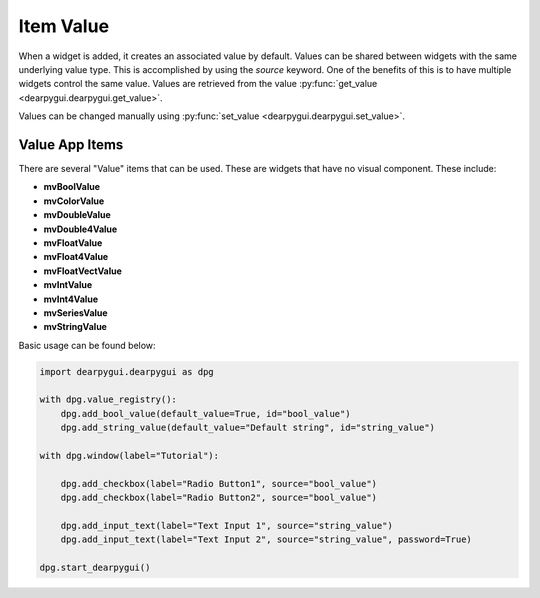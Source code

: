 Item Value
==========

When a widget is added, it creates an associated value by default. Values can be shared between widgets with the same underlying value type. This is accomplished by using the `source` keyword. One of the benefits of this is to have multiple widgets control the same value.
Values are retrieved from the value :py:func:`get_value <dearpygui.dearpygui.get_value>`.

Values can be changed manually using :py:func:`set_value <dearpygui.dearpygui.set_value>`.

.. code-block:: python
    import dearpygui.dearpygui as dpg

    with dpg.window(label="Tutorial"):

        dpg.add_checkbox(label="Radio Button1")
        dpg.add_checkbox(label="Radio Button2", source=dpg.last_item())

        dpg.add_input_text(label="Text Input 1")
        dpg.add_input_text(label="Text Input 2", source=dpg.last_item(), password=True)

    dpg.start_dearpygui()

Value App Items
------------------
There are several "Value" items that can be used. These are
widgets that have no visual component. These include:

* **mvBoolValue**
* **mvColorValue**
* **mvDoubleValue**
* **mvDouble4Value**
* **mvFloatValue**
* **mvFloat4Value**
* **mvFloatVectValue**
* **mvIntValue**
* **mvInt4Value**
* **mvSeriesValue**
* **mvStringValue**

Basic usage can be found below:

.. code-block:: python

    import dearpygui.dearpygui as dpg

    with dpg.value_registry():
        dpg.add_bool_value(default_value=True, id="bool_value")
        dpg.add_string_value(default_value="Default string", id="string_value")

    with dpg.window(label="Tutorial"):

        dpg.add_checkbox(label="Radio Button1", source="bool_value")
        dpg.add_checkbox(label="Radio Button2", source="bool_value")

        dpg.add_input_text(label="Text Input 1", source="string_value")
        dpg.add_input_text(label="Text Input 2", source="string_value", password=True)

    dpg.start_dearpygui()
